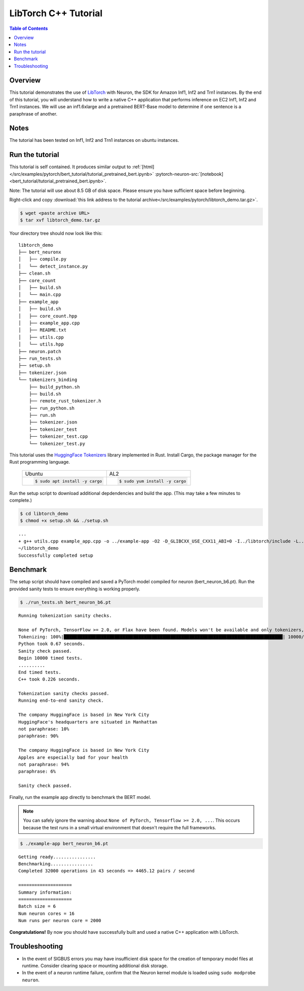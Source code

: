 .. _pytorch-tutorials-libtorch:

LibTorch C++ Tutorial
=========================

.. contents:: Table of Contents
   :local:
   :depth: 2


Overview
--------

This tutorial demonstrates the use of `LibTorch <https://pytorch.org/cppdocs/installing.html>`_ with Neuron, the SDK for Amazon Inf1, Inf2 and Trn1 instances. By the end of this tutorial, you will understand how to write a native C++ application that performs inference on EC2 Inf1, Inf2 and Trn1 instances. We will use an inf1.6xlarge and a pretrained BERT-Base model to determine if one sentence is a paraphrase of another.

Notes
-----

The tutorial has been tested on Inf1, Inf2 and Trn1 instances on ubuntu instances.


Run the tutorial
----------------

This tutorial is self contained.  It produces similar output to :ref:`[html] </src/examples/pytorch/bert_tutorial/tutorial_pretrained_bert.ipynb>` :pytorch-neuron-src:`[notebook] <bert_tutorial/tutorial_pretrained_bert.ipynb>`.

Note:  The tutorial will use about 8.5 GB of disk space.  Please ensure you have sufficient space before beginning.

Right-click and copy :download:`this link address to the tutorial archive</src/examples/pytorch/libtorch_demo.tar.gz>`.

.. code:: bash

  $ wget <paste archive URL>
  $ tar xvf libtorch_demo.tar.gz

Your directory tree should now look like this:

::

  libtorch_demo
  ├── bert_neuronx
  │   ├── compile.py
  │   └── detect_instance.py
  ├── clean.sh
  ├── core_count
  │   ├── build.sh
  │   └── main.cpp
  ├── example_app
  │   ├── build.sh
  │   ├── core_count.hpp
  │   ├── example_app.cpp
  │   ├── README.txt
  │   ├── utils.cpp
  │   └── utils.hpp
  ├── neuron.patch
  ├── run_tests.sh
  ├── setup.sh
  ├── tokenizer.json
  └── tokenizers_binding
      ├── build_python.sh
      ├── build.sh
      ├── remote_rust_tokenizer.h
      ├── run_python.sh
      ├── run.sh
      ├── tokenizer.json
      ├── tokenizer_test
      ├── tokenizer_test.cpp
      └── tokenizer_test.py

This tutorial uses the `HuggingFace Tokenizers <https://github.com/huggingface/tokenizers>`_ library implemented in Rust.
Install Cargo, the package manager for the Rust programming language.


 +----------------------------------+----------------------------------+
 | Ubuntu                           | AL2                              |
 +----------------------------------+----------------------------------+
 | .. code-block:: bash             | .. code-block:: bash             |
 |                                  |                                  |
 |    $ sudo apt install -y cargo   |    $ sudo yum install -y cargo   |
 +----------------------------------+----------------------------------+


Run the setup script to download additional depdendencies and build the app. (This may take a few minutes to complete.)

.. code:: bash

  $ cd libtorch_demo
  $ chmod +x setup.sh && ./setup.sh

::

  ...
  + g++ utils.cpp example_app.cpp -o ../example-app -O2 -D_GLIBCXX_USE_CXX11_ABI=0 -I../libtorch/include -L../tokenizers_binding/lib -L/opt/aws/neuron/lib/ -L../libtorch/lib -Wl,-rpath,libtorch/lib -Wl,-rpath,tokenizers_binding/lib -Wl,-rpath,/opt/aws/neuron/lib/ -ltokenizers -ltorchneuron -ltorch_cpu -lc10 -lpthread -lnrt
  ~/libtorch_demo
  Successfully completed setup

.. _libtorch-benchmark:

Benchmark
---------

The setup script should have compiled and saved a PyTorch model compiled for neuron (bert_neuron_b6.pt).  Run the provided sanity tests to ensure everything is working properly.

.. code:: bash

  $ ./run_tests.sh bert_neuron_b6.pt

::

  Running tokenization sanity checks.

  None of PyTorch, TensorFlow >= 2.0, or Flax have been found. Models won't be available and only tokenizers, configuration and file/data utilities can be used.
  Tokenizing: 100%|██████████████████████████████████████████████████████████████████████████████████| 10000/10000 [00:00<00:00, 15021.69it/s]
  Python took 0.67 seconds.
  Sanity check passed.
  Begin 10000 timed tests.
  ..........
  End timed tests.
  C++ took 0.226 seconds.

  Tokenization sanity checks passed.
  Running end-to-end sanity check.

  The company HuggingFace is based in New York City
  HuggingFace's headquarters are situated in Manhattan
  not paraphrase: 10%
  paraphrase: 90%

  The company HuggingFace is based in New York City
  Apples are especially bad for your health
  not paraphrase: 94%
  paraphrase: 6%

  Sanity check passed.

Finally, run the example app directly to benchmark the BERT model.

.. note::

  You can safely ignore the warning about ``None of PyTorch, Tensorflow >= 2.0, ...``. This occurs because the test runs in a small virtual environment that doesn't require the full frameworks.

.. code:: bash

  $ ./example-app bert_neuron_b6.pt

::

  Getting ready................
  Benchmarking................
  Completed 32000 operations in 43 seconds => 4465.12 pairs / second
  
  ====================
  Summary information:
  ====================
  Batch size = 6
  Num neuron cores = 16
  Num runs per neuron core = 2000

**Congratulations!** By now you should have successfully built and used a native C++ application with LibTorch.

Troubleshooting
---------------

* In the event of SIGBUS errors you may have insufficient disk space for the creation of temporary model files at runtime.  Consider clearing space or mounting additional disk storage.
* In the event of a neuron runtime failure, confirm that the Neuron kernel module is loaded using ``sudo modprobe neuron``.

.. _libtorch-cleanup:


